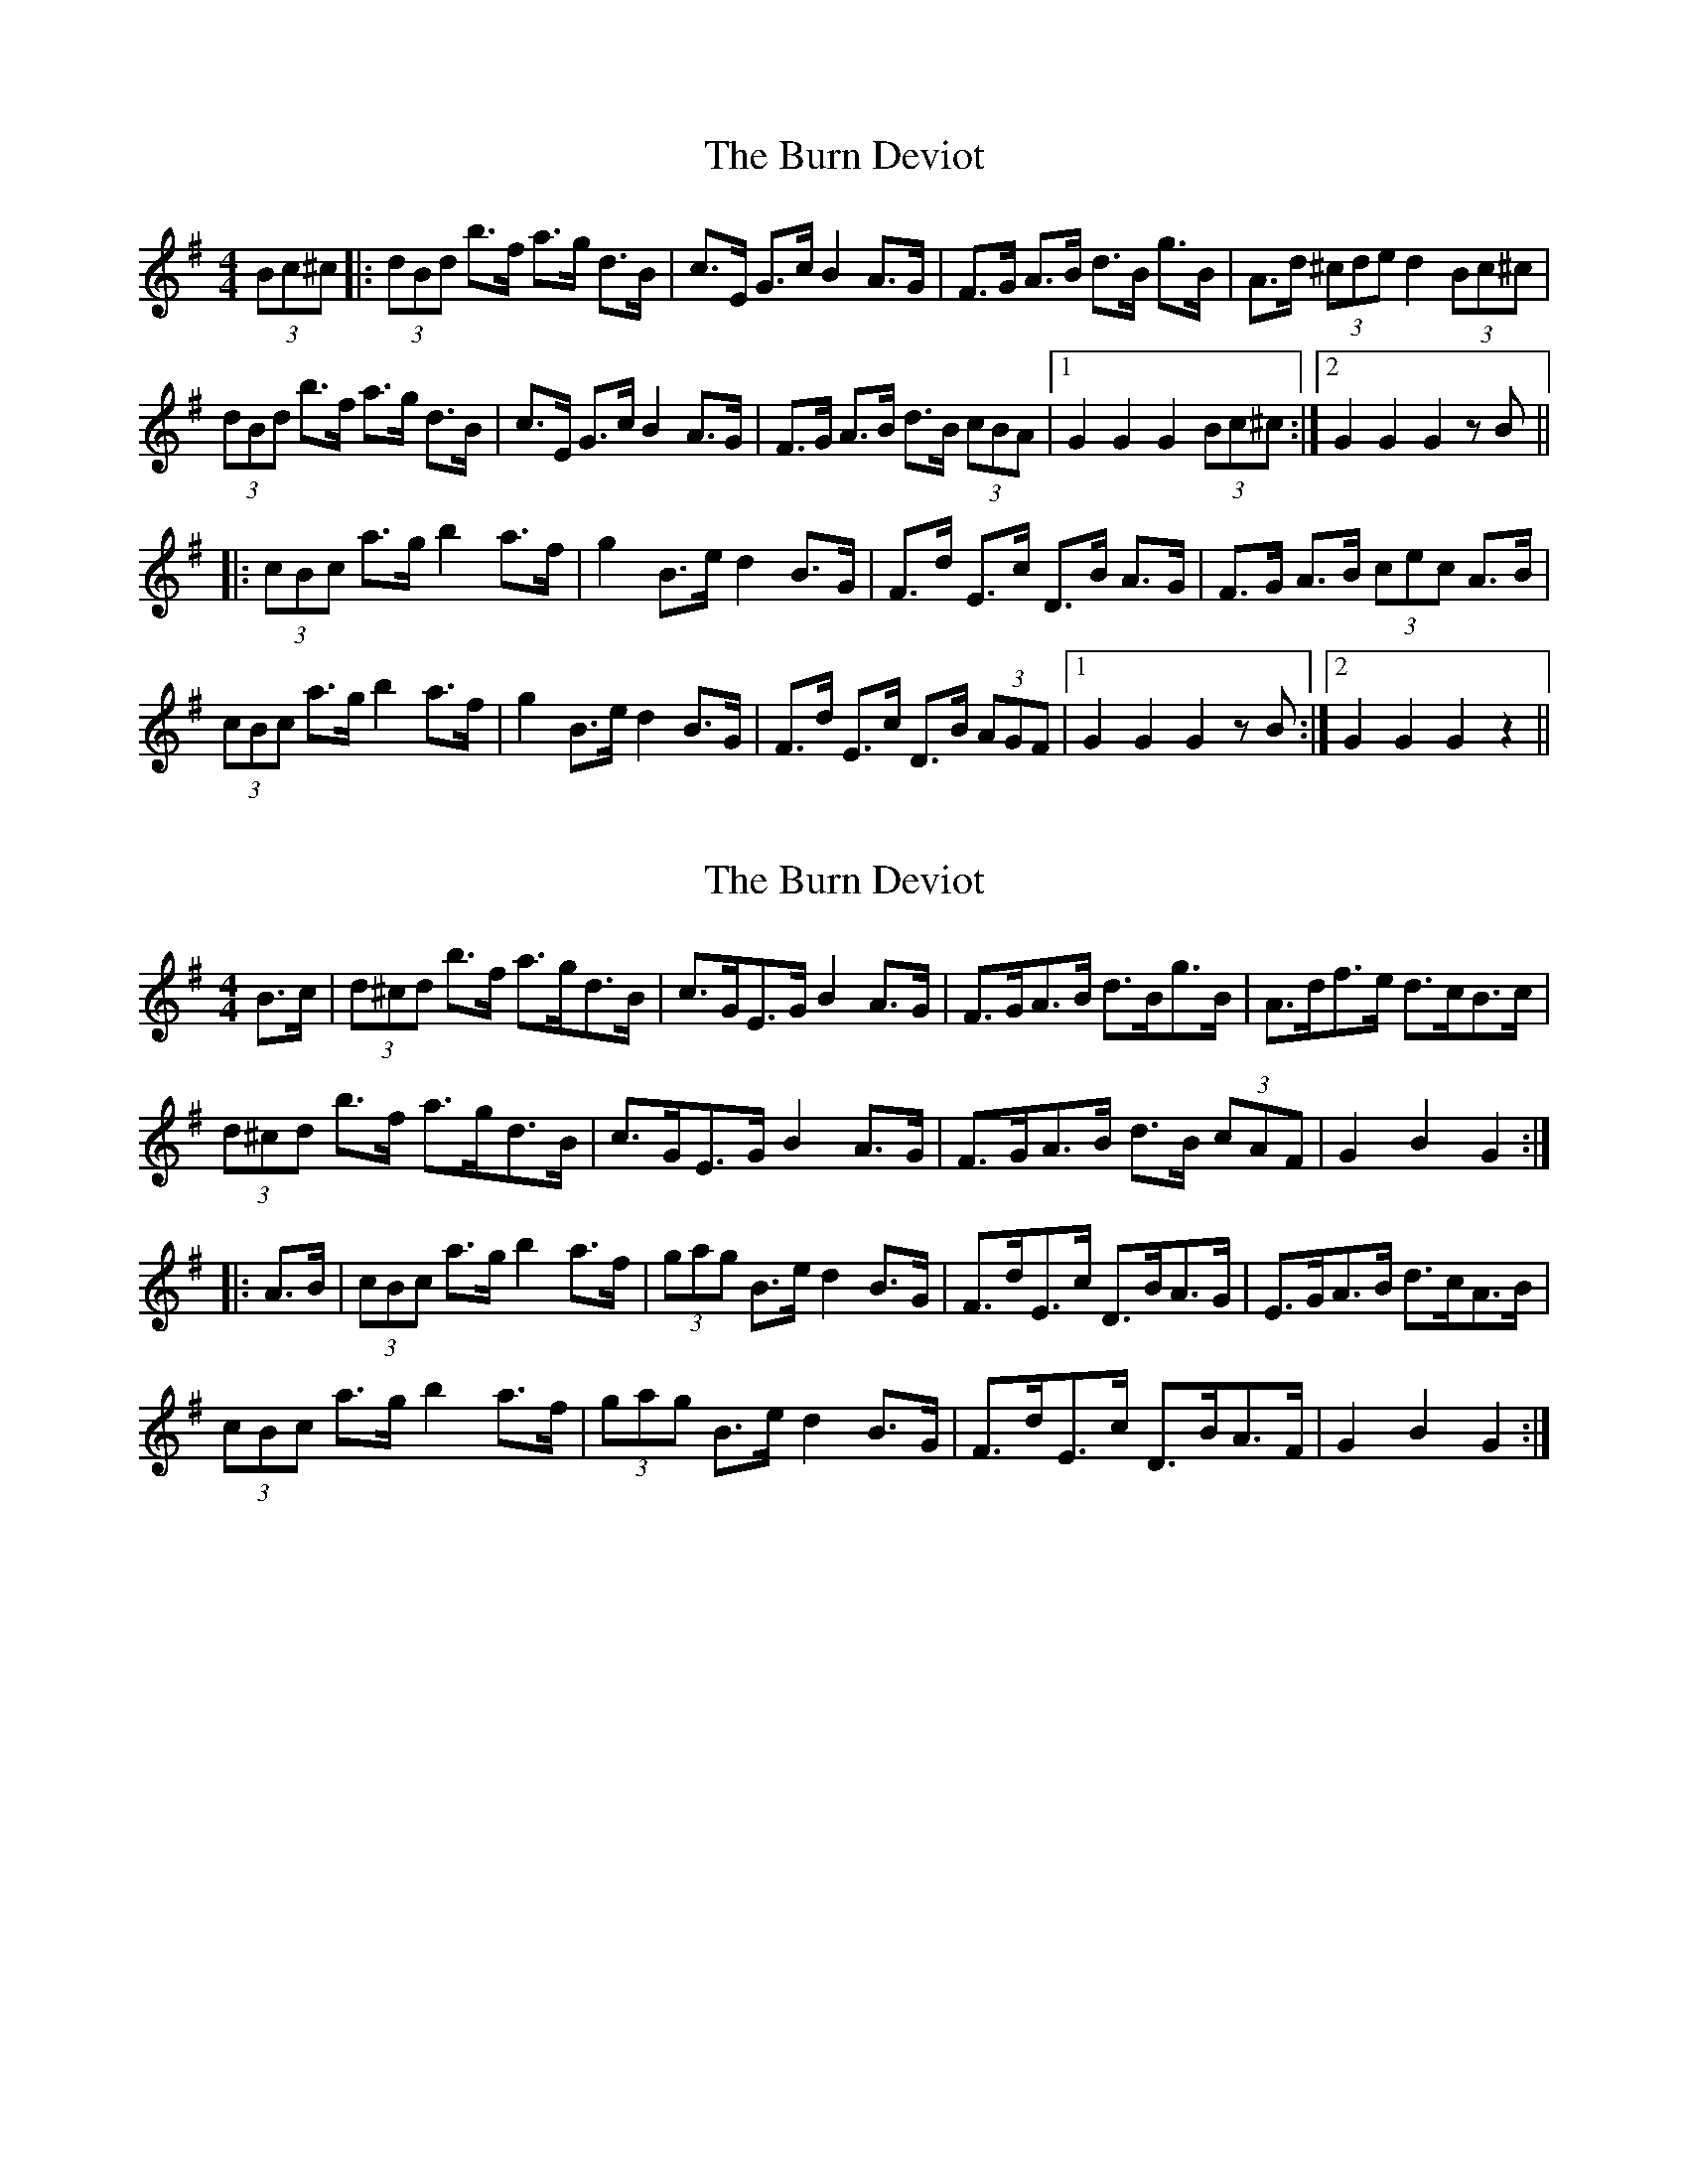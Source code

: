 X: 1
T: Burn Deviot, The
Z: nicholas
S: https://thesession.org/tunes/6344#setting6344
R: hornpipe
M: 4/4
L: 1/8
K: Gmaj
(3Bc^c|:(3dBd b>f a>g d>B|c>E G>c B2 A>G|F>G A>B d>B g>B|A>d (3^cde d2 (3Bc^c|
(3dBd b>f a>g d>B|c>E G>c B2 A>G|F>G A>B d>B (3cBA|1 G2 G2 G2 (3Bc^c:|2 G2 G2 G2 zB||
|:(3cBc a>g b2 a>f|g2 B>e d2 B>G|F>d E>c D>B A>G| F>G A>B (3cec A>B|
(3cBc a>g b2 a>f|g2 B>e d2 B>G|F>d E>c D>B (3AGF|1 G2 G2 G2 zB:|2 G2 G2 G2 z2||
X: 2
T: Burn Deviot, The
Z: Dr. Dow
S: https://thesession.org/tunes/6344#setting18101
R: hornpipe
M: 4/4
L: 1/8
K: Gmaj
B>c|(3d^cd b>f a>gd>B|c>GE>G B2A>G|F>GA>B d>Bg>B|A>df>e d>cB>c|(3d^cd b>f a>gd>B|c>GE>G B2A>G|F>GA>B d>B (3cAF|G2B2 G2:||:A>B|(3cBc a>g b2a>f|(3gag B>e d2B>G|F>dE>c D>BA>G|E>GA>B d>cA>B|(3cBc a>g b2a>f|(3gag B>e d2B>G|F>dE>c D>BA>F|G2B2 G2:|
